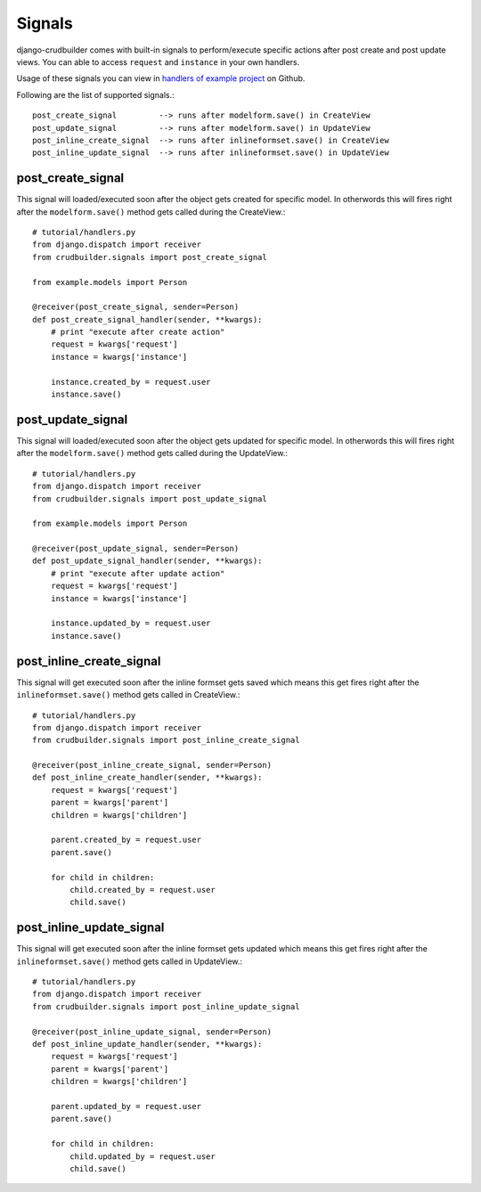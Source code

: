 Signals
=======

django-crudbuilder comes with built-in signals to perform/execute specific actions after post create and post update views.
You can able to access ``request`` and ``instance`` in your own handlers.

Usage of these signals you can view in `handlers of example project`_ on Github.

Following are the list of supported signals.::

    post_create_signal         --> runs after modelform.save() in CreateView
    post_update_signal         --> runs after modelform.save() in UpdateView
    post_inline_create_signal  --> runs after inlineformset.save() in CreateView
    post_inline_update_signal  --> runs after inlineformset.save() in UpdateView


post_create_signal
------------------

This signal will loaded/executed soon after the object gets created for specific model. In otherwords this will fires right after the ``modelform.save()`` method gets called during the CreateView.::

    # tutorial/handlers.py
    from django.dispatch import receiver
    from crudbuilder.signals import post_create_signal

    from example.models import Person

    @receiver(post_create_signal, sender=Person)
    def post_create_signal_handler(sender, **kwargs):
        # print "execute after create action"
        request = kwargs['request']
        instance = kwargs['instance']

        instance.created_by = request.user
        instance.save()


post_update_signal
------------------

This signal will loaded/executed soon after the object gets updated for specific model. In otherwords this will fires right after the ``modelform.save()`` method gets called during the UpdateView.::

    # tutorial/handlers.py
    from django.dispatch import receiver
    from crudbuilder.signals import post_update_signal

    from example.models import Person

    @receiver(post_update_signal, sender=Person)
    def post_update_signal_handler(sender, **kwargs):
        # print "execute after update action"
        request = kwargs['request']
        instance = kwargs['instance']

        instance.updated_by = request.user
        instance.save()


post_inline_create_signal
-------------------------

This signal will get executed soon after the inline formset gets saved which means this get fires right after the ``inlineformset.save()`` method gets called in CreateView.::

    # tutorial/handlers.py
    from django.dispatch import receiver
    from crudbuilder.signals import post_inline_create_signal

    @receiver(post_inline_create_signal, sender=Person)
    def post_inline_create_handler(sender, **kwargs):
        request = kwargs['request']
        parent = kwargs['parent']
        children = kwargs['children']

        parent.created_by = request.user
        parent.save()

        for child in children:
            child.created_by = request.user
            child.save()


post_inline_update_signal
-------------------------

This signal will get executed soon after the inline formset gets updated which means this get fires right after the ``inlineformset.save()`` method gets called in UpdateView.::

    # tutorial/handlers.py
    from django.dispatch import receiver
    from crudbuilder.signals import post_inline_update_signal

    @receiver(post_inline_update_signal, sender=Person)
    def post_inline_update_handler(sender, **kwargs):
        request = kwargs['request']
        parent = kwargs['parent']
        children = kwargs['children']

        parent.updated_by = request.user
        parent.save()

        for child in children:
            child.updated_by = request.user
            child.save()




.. _handlers of example project: https://github.com/asifpy/django-crudbuilder/blob/master/example/example/handlers.py